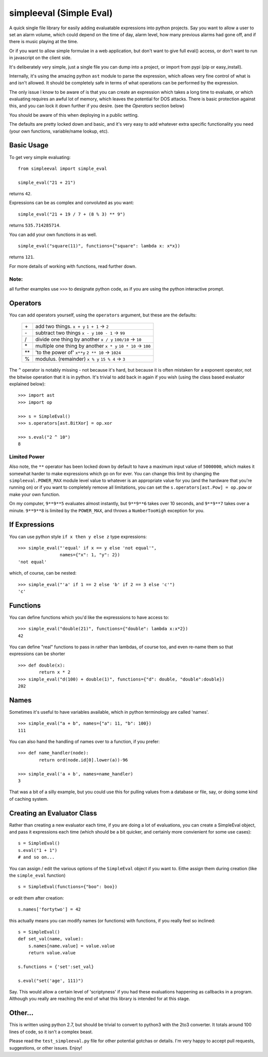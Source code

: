 simpleeval (Simple Eval)
========================

A quick single file library for easily adding evaluatable expressions into python
projects.  Say you want to allow a user to set an alarm volume, which could depend
on the time of day, alarm level, how many previous alarms had gone off, and if there
is music playing at the time.

Or if you want to allow simple formulae in a web application, but don't want to
give full eval() access, or don't want to run in javascript on the client side.

It's deliberately very simple, just a single file you can dump into a project, or import
from pypi (pip or easy_install).

Internally, it's using the amazing python ``ast`` module to parse the expression, which
allows very fine control of what is and isn't allowed.  It should be completely safe in terms
of what operations can be performed by the expression.

The only issue I know to be aware of is that you can create an expression which
takes a long time to evaluate, or which evaluating requires an awful lot of memory,
which leaves the potential for DOS attacks.  There is basic protection against this,
and you can lock it down further if you desire. (see the `Operators` section below)

You should be aware of this when deploying in a public setting.

The defaults are pretty locked down and basic, and it's very easy to add whatever
extra specific functionality you need (your own functions, variable/name lookup, etc).

Basic Usage
-----------

To get very simple evaluating: ::

    from simpleeval import simple_eval

    simple_eval("21 + 21")

returns ``42``.

Expressions can be as complex and convoluted as you want: ::

    simple_eval("21 + 19 / 7 + (8 % 3) ** 9")

returns ``535.714285714``.

You can add your own functions in as well. ::

    simple_eval("square(11)", functions={"square": lambda x: x*x})

returns ``121``.

For more details of working with functions, read further down.

Note:
~~~~~
all further examples use ``>>>`` to designate python code, as if you are using the python interactive
prompt.

Operators
---------
You can add operators yourself, using the ``operators`` argument, but these are the defaults:

 +----+---------------------------------+
 | \+ | add two things. ``x + y``       |
 |    | ``1 + 1`` -> ``2``              |
 +----+---------------------------------+
 | \- | subtract two things ``x - y``   |
 |    | ``100 - 1`` -> ``99``           |
 +----+---------------------------------+
 | \/ | divide one thing by another     |
 |    | ``x / y``                       |
 |    | ``100/10`` -> ``10``            |
 +----+---------------------------------+
 | \* | multiple one thing by another   |
 |    | ``x * y``                       |
 |    | ``10 * 10`` -> ``100``          |
 +----+---------------------------------+
 | ** | 'to the power of' ``x**y``      |
 |    | ``2 ** 10`` -> ``1024``         |
 +----+---------------------------------+
 | %  | modulus. (remainder)  ``x % y`` |
 |    | ``15 % 4`` -> ``3``             |
 +----+---------------------------------+

The ``^`` operator is notably missing - not because it's hard, but because it is often mistaken for
a exponent operator, not the bitwise operation that it is in python.  It's trivial to add back in again
if you wish (using the class based evaluator explained below): ::

    >>> import ast
    >>> import op

    >>> s = SimpleEval()
    >>> s.operators[ast.BitXor] = op.xor

    >>> s.eval("2 ^ 10")
    8

Limited Power
~~~~~~~~~~~~~

Also note, the ``**`` operator has been locked down by default to have a maximum input value
of ``5000000``, which makes it somewhat harder to make expressions which go on for ever.  You
can change this limit by changing the ``simpleeval.POWER_MAX`` module level value to whatever
is an appropriate value for you (and the hardware that you're running on) or if you want to
completely remove all limitations, you can set the ``s.operators[ast.Pow] = op.pow`` or make
your own function.

On my computer, ``9**9**5`` evaluates almost instantly, but ``9**9**6`` takes over 10 seconds,
and ``9**9**7`` takes over a minute. ``9**9**8`` is limited by the ``POWER_MAX``, and throws a 
``NumberTooHigh`` exception for you.

If Expressions
--------------

You can use python style ``if x then y else z`` type expressions: ::

    >>> simple_eval("'equal' if x == y else 'not equal'",
                    names={"x": 1, "y": 2})
    'not equal'

which, of course, can be nested: ::

    >>> simple_eval("'a' if 1 == 2 else 'b' if 2 == 3 else 'c'")
    'c'
    

Functions
---------

You can define functions which you'd like the expresssions to have access to: ::

    >>> simple_eval("double(21)", functions={"double": lambda x:x*2})
    42

You can define "real" functions to pass in rather than lambdas, of course too, and even re-name them so that expressions can be shorter ::

    >>> def double(x):
            return x * 2
    >>> simple_eval("d(100) + double(1)", functions={"d": double, "double":double})
    202

Names
-----
 
Sometimes it's useful to have variables available, which in python terminology are called 'names'. ::

    >>> simple_eval("a + b", names={"a": 11, "b": 100})
    111

You can also hand the handling of names over to a function, if you prefer: ::

    >>> def name_handler(node):
            return ord(node.id[0].lower(a))-96

    >>> simple_eval('a + b', names=name_handler)
    3

That was a bit of a silly example, but you could use this for pulling values from a database or file, say, or doing some kind of caching system.

Creating an Evaluator Class
---------------------------

Rather than creating a new evaluator each time, if you are doing a lot of evaluations,
you can create a SimpleEval object, and pass it expressions each time (which should be a bit quicker, and certainly more convienient for some use cases): ::

    s = SimpleEval()
    s.eval("1 + 1")
    # and so on...

You can assign / edit the various options of the ``SimpleEval`` object if you want to.
Eithe assign them during creation (like the ``simple_eval`` function) ::

    s = SimpleEval(functions={"boo": boo})

or edit them after creation: ::

    s.names['fortytwo'] = 42

this actually means you can modify names (or functions) with functions, if you really feel so inclined: ::

    s = SimpleEval()
    def set_val(name, value):
        s.names[name.value] = value.value
        return value.value

    s.functions = {'set':set_val}

    s.eval("set('age', 111)")

Say.  This would allow a certain level of 'scriptyness' if you had these evaluations happening as callbacks in a program.  Although you really are reaching the end of what this library is intended for at this stage.

Other...
--------

This is written using python 2.7, but should be trivial to convert to python3 with the 2to3 converter.  It totals around 100 lines of code, so it isn't a complex beast.

Please read the ``test_simpleeval.py`` file for other potential gotchas or details.  I'm very happy to accept pull requests, suggestions, or other issues.  Enjoy!
